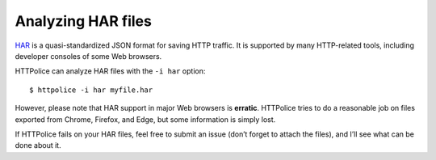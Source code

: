 Analyzing HAR files
===================

.. highlight:: console

`HAR`__ is a quasi-standardized JSON format for saving HTTP traffic.
It is supported by many HTTP-related tools,
including developer consoles of some Web browsers.

__ https://en.wikipedia.org/wiki/.har

HTTPolice can analyze HAR files with the ``-i har`` option::

  $ httpolice -i har myfile.har

However, please note that HAR support in major Web browsers is **erratic**.
HTTPolice tries to do a reasonable job
on files exported from Chrome, Firefox, and Edge,
but some information is simply lost.

If HTTPolice fails on your HAR files,
feel free to submit an issue (don’t forget to attach the files),
and I’ll see what can be done about it.
